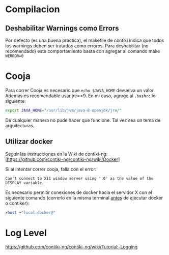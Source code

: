* Compilacion
** Deshabilitar Warnings como Errors
   Por defecto (es una buena práctica), el makefile de contiki indica que todos los warnings deben ser tratados como errores.
   Para deshabilitar (no recomendado) este comportamiento basta con agregar al comando make =WERROR=0=
* Cooja
Para correr Cooja es necesario que =echo $JAVA_HOME= devuelva un valor. Además es recomendable usar jre=<9.
En mi caso, agrego al =.bashrc= lo siguiente:
#+begin_src bash
export JAVA_HOME="/usr/lib/jvm/java-8-openjdk/jre/"
#+end_src


 De cualquier manera no pude hacer que funcione. Tal vez sea un tema de arquitecturas.
** Utilizar docker
Seguir las instrucciones en la Wiki de contiki-ng: [https://github.com/contiki-ng/contiki-ng/wiki/Docker]

Si al intentar correr cooja, falla con el error:
#+begin_example
Can't connect to X11 window server using ':0' as the value of the DISPLAY variable.
#+end_example
Es necesario permitir conexiones de docker hacia el servidor X con el siguiente comando (correrlo en la misma terminal _antes_ de ejecutar docker o contiker):
#+begin_src bash
xhost +"local:docker@"       
#+end_src
* Log Level
https://github.com/contiki-ng/contiki-ng/wiki/Tutorial:-Logging
